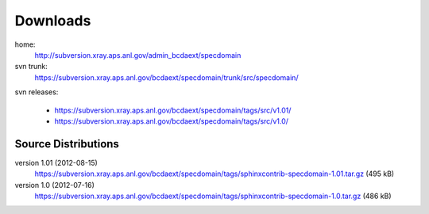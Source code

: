 .. $Id$

.. _downloads:

===========
Downloads
===========

home: 
	http://subversion.xray.aps.anl.gov/admin_bcdaext/specdomain

svn trunk:
	https://subversion.xray.aps.anl.gov/bcdaext/specdomain/trunk/src/specdomain/

svn releases:
	
	- https://subversion.xray.aps.anl.gov/bcdaext/specdomain/tags/src/v1.01/
	- https://subversion.xray.aps.anl.gov/bcdaext/specdomain/tags/src/v1.0/

Source Distributions
---------------------------

version 1.01 (2012-08-15)
	https://subversion.xray.aps.anl.gov/bcdaext/specdomain/tags/sphinxcontrib-specdomain-1.01.tar.gz (495 kB)

version 1.0 (2012-07-16)
	https://subversion.xray.aps.anl.gov/bcdaext/specdomain/tags/sphinxcontrib-specdomain-1.0.tar.gz (486 kB)
